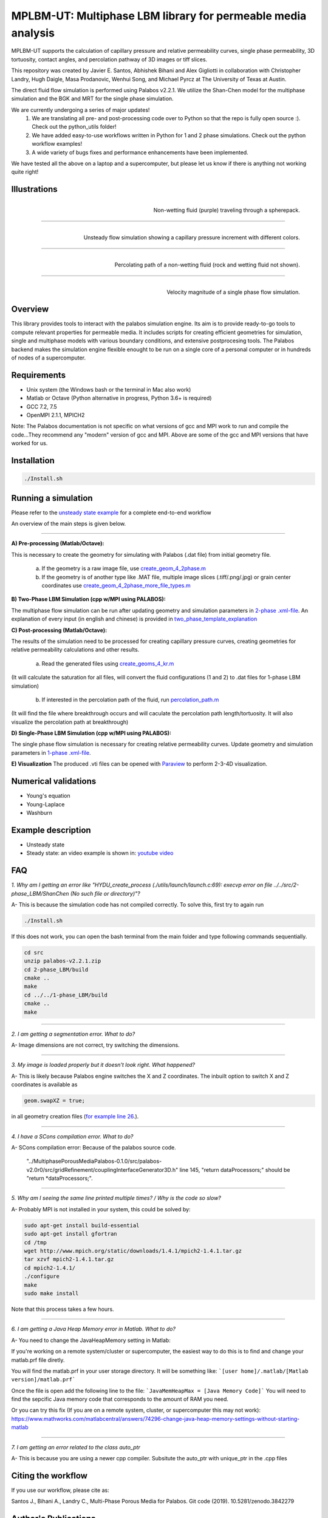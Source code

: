 ================================================================================
MPLBM-UT: Multiphase LBM library for permeable media analysis 
================================================================================
.. image:: https://zenodo.org/badge/DOI/10.5281/zenodo.5203295.svg
   :target: https://doi.org/10.5281/zenodo.5203295
   
MPLBM-UT supports the calculation of capillary pressure and relative permeability curves, single phase permeability, 3D tortuosity, contact angles, and  percolation pathway of 3D images or tiff slices. 

This repository was created by Javier E. Santos, Abhishek Bihani and Alex Gigliotti in collaboration with Christopher Landry, Hugh Daigle, Masa Prodanovic, Wenhui Song, and Michael Pyrcz at The University of Texas at Austin.

The direct fluid flow simulation is performed using Palabos v2.2.1. We utilize the Shan-Chen model for the multiphase simulation and the BGK and MRT for the single phase simulation.

We are currently undergoing a series of major updates! \
   1) We are translating all pre- and post-processing code over to Python so that the repo is fully open source :). Check out the python_utils folder!
   2) We have added easy-to-use workflows written in Python for 1 and 2 phase simulations. Check out the python workflow examples!
   3) A wide variety of bugs fixes and performance enhancements have been implemented.
We have tested all the above on a laptop and a supercomputer, but please let us know if there is anything not working quite right!

################################################################################
Illustrations
################################################################################

.. figure:: /illustrations/purple_lbm.gif
    :align: right
    :alt: alternate text
    :figclass: align-right

    Non-wetting fluid (purple) traveling through a spherepack.

----------------------------------------------------------------------------

.. figure:: /illustrations/Tropical_simulation.gif
    :align: right
    :alt: alternate text
    :figclass: align-right

    Unsteady flow simulation showing a capillary pressure increment with different colors.

----------------------------------------------------------------------------


.. figure:: /illustrations/percolation.png
    :align: right
    :alt: alternate text
    :figclass: align-right

    Percolating path of a non-wetting fluid (rock and wetting fluid not shown).

----------------------------------------------------------------------------

.. figure:: /illustrations/single_phase.png
    :align: right
    :alt: alternate text
    :figclass: align-right
   

    Velocity magnitude of a single phase flow simulation.


################################################################################
Overview
################################################################################

This library provides tools to interact with the palabos simulation engine. Its aim is to provide ready-to-go tools to compute relevant properties for permeable media. It includes scripts for creating efficient geometries for simulation, single and multiphase models with various boundary conditions, and extensive postprocesing tools. The Palabos backend makes the simulation engine flexible enought to be run on a single core of a personal computer or in hundreds of nodes of a supercomputer.

################################################################################
Requirements
################################################################################
- Unix system (the Windows bash or the terminal in Mac also work)
- Matlab or Octave (Python alternative in progress, Python 3.6+ is required)
- GCC 7.2, 7.5
- OpenMPI 2.1.1, MPICH2
Note: The Palabos documentation is not specific on what versions of gcc and MPI work to run and compile the code...They recommend any "modern" version of gcc and MPI. Above are some of the gcc and MPI versions that have worked for us.

################################################################################
Installation
################################################################################

.. code-block:: bash

  ./Install.sh

################################################################################
Running a simulation
################################################################################

Please refer to the `unsteady state example  <examples/unsteady_relperm_spherepack>`__ for a complete end-to-end workflow 

An overview of the main steps is given below.

----------------------------------------------------------------------------



**A) Pre-processing (Matlab/Octave):**

This is necessary to create the geometry for simulating with Palabos (.dat file) from initial geometry file.

    a) If the geometry is a raw image file, use `create_geom_4_2phase.m  <examples/unsteady_relperm_spherepack/create_geom_4_2phase.m>`_ 
    b) If the geometry is of another type like .MAT file, multiple image slices (.tiff/.png/.jpg) or grain center coordinates use `create_geom_4_2phase_more_file_types.m  <examples/unsteady_relperm_spherepack/create_geom_4_2phase_more_file_types.m>`_ 

**B) Two-Phase LBM Simulation (cpp w/MPI using PALABOS):**

The multiphase flow simulation can be run after updating geometry and simulation parameters in `2-phase .xml-file <examples/unsteady_relperm_spherepack/input_spherepack.xml>`_. An explanation of every input (in english and chinese) is provided in `two_phase_template_explanation <examples/1_two_phase_template_explanation/readme.md>`__

**C) Post-processing (Matlab/Octave):**

The results of the simulation need to be processed for creating capillary pressure curves, creating geometries for relative permeability calculations and other results. 

   a) Read the generated files using `create_geoms_4_kr.m  <examples/unsteady_relperm_spherepack/create_geoms_4_kr.m>`_  
(It will calculate the saturation for all files, will convert the fluid configurations (1 and 2) to .dat files for 1-phase LBM simulation)


    
   b) If interested in the percolation path of the fluid, run `percolation_path.m  <examples/unsteady_relperm_spherepack/percolation_path.m>`_ 
(It will find the file where breakthrough occurs and will caculate the percolation path length/tortuosity. It will also visualize the percolation path at breakthrough)
    
**D) Single-Phase LBM Simulation (cpp w/MPI using PALABOS):**

The single phase flow simulation is necessary for creating relative permeability curves. Update geometry and simulation parameters in `1-phase .xml-file <examples/unsteady_relperm_spherepack/input_rel_perm.xml>`_.


**E) Visualization**
The produced .vti files can be opened with `Paraview <https://www.paraview.org/>`_ to perform 2-3-4D visualization. 


################################################################################
Numerical validations
################################################################################

- Young's equation

- Young-Laplace

- Washburn

################################################################################
Example description
################################################################################

- Unsteady state
- Steady state: an video example is shown in:  `youtube video <https://www.youtube.com/watch?v=wc8ZxwejcHk>`__

################################################################################
FAQ
################################################################################

*1. Why am I getting an error like "HYDU_create_process (./utils/launch/launch.c:69): execvp error on file ../../src/2-phase_LBM/ShanChen (No such file or directory)"?*

| A- This is because the simulation code has not compiled correctly. To solve this, first try to again run

.. code-block:: bash

  ./Install.sh
  
If this does not work, you can open the bash terminal from the main folder and type following commands sequentially.  


.. code-block:: bash

   cd src
   unzip palabos-v2.2.1.zip
   cd 2-phase_LBM/build
   cmake ..
   make
   cd ../../1-phase_LBM/build
   cmake ..
   make
   
-------------------------------------------------------------------------------------

*2. I am getting a segmentation error. What to do?* 

| A- Image dimensions are not correct, try switching the dimensions.

-------------------------------------------------------------------------------------

*3. My image is loaded properly but it doesn't look right. What happened?*

| A- This is likely because Palabos engine switches the X and Z coordinates. The inbuilt option to switch X and Z coordinates is available as 

.. code-block:: bash

   geom.swapXZ = true;

in all geometry creation files (`for example line 26 <examples/unsteady_relperm_spherepack/create_geom_4_2phase.m>`_.).

---------------------------------------------------------------------------------------------

*4. I have a SCons compilation error. What to do?*

| A- SCons compilation error: Because of the palabos source code.

  "../MultiphasePorousMediaPalabos-0.1.0/src/palabos-v2.0r0/src/gridRefinement/couplingInterfaceGenerator3D.h" line 145,    "return dataProcessors;" should be "return *dataProcessors;".
  
-----------------------------------------------------------------------------------------------------------

*5. Why am I seeing the same line printed multiple times? / Why is the code so slow?*

| A- Probably MPI is not installed in your system, this could be solved by:

.. code-block:: bash

  sudo apt-get install build-essential
  sudo apt-get install gfortran
  cd /tmp
  wget http://www.mpich.org/static/downloads/1.4.1/mpich2-1.4.1.tar.gz
  tar xzvf mpich2-1.4.1.tar.gz
  cd mpich2-1.4.1/
  ./configure
  make
  sudo make install

Note that this process takes a few hours.

-----------------------------------------------------------------------------------------------------------

*6. I am getting a Java Heap Memory error in Matlab. What to do?*

| A- You need to change the JavaHeapMemory setting in Matlab:

If you're working on a remote system/cluster or supercomputer, the easiest way to do this is to find and change your matlab.prf file diretly.

You will find the matlab.prf in your user storage directory. It will be something like:
```[user home]/.matlab/[Matlab version]/matlab.prf```

Once the file is open add the following line to the file:
```JavaMemHeapMax = [Java Memory Code]```
You will need to find the sepcific Java memory code that corresponds to the amount of RAM you need.

Or you can try this fix (If you are on a remote system, cluster, or supercomputer this may not work): https://www.mathworks.com/matlabcentral/answers/74296-change-java-heap-memory-settings-without-starting-matlab

-------------------------------------------------------------------------------------

*7. I am getting an error related to the class auto_ptr*

| A- This is because you are using a newer cpp compiler. Subsitute the auto_ptr with unique_ptr in the .cpp files

################################################################################
Citing the workflow
################################################################################

If you use our workflow, please cite as:

Santos J., Bihani A., Landry C., Multi-Phase Porous Media for Palabos. Git code (2019). 
10.5281/zenodo.3842279


################################################################################
Author's Publications
################################################################################
1. Bihani A., Daigle H., Santos J., Landry C., Prodanović M., Milliken K. (2019). H44B-06: Insight into the Sealing Capacity of Mudrocks determined using a Digital Rock Physics Workflow. AGU Fall Meeting, 9-13 December, San Francisco, USA.

2. Santos, J. E., Prodanovic, M., Landry, C. J., & Jo, H. (2018, August 9). Determining the Impact of Mineralogy Composition for Multiphase Flow Through Hydraulically Induced Fractures. Unconventional Resources Technology Conference. doi:10.15530/URTEC-2018-2902986

3. Landry, C. J., Karpyn, Z. T., and Ayala, O. (2014), Relative permeability of homogenous‐wet and mixed‐wet porous media as determined by pore‐scale lattice Boltzmann modeling, Water Resour. Res., 50, 3672– 3689, doi:10.1002/2013WR015148.

4. Santos, J. E., Xu, D., Jo, H., Landry, C. J., Prodanović, M., & Pyrcz, M. J. (2020). PoreFlow-Net: A 3D convolutional neural network to predict fluid flow through porous media. Advances in Water Resources, 138, 103539.

5. Gigliotti A., Hesse M., Prodanovic M., Pore-Scale Simulation of Two-Phase Melt Percolation During Core Formation in Planetesimals (Mar. 2021). LPSC, https://www.hou.usra.edu/meetings/lpsc2021/pdf/2328.pdf


################################################################################
External Publications
################################################################################

1.  Xu, R. et al (2020). Pore-scale study of water adsorption and subsequent methane transport in clay in the presence of wettability heterogeneity. Water Resources Research

2. Jonathan B. Grunewald et al 2021 J. Electrochem. Soc. 168 024521



################################################################################
Bibliographic References
################################################################################

1. Unsteady state simulation set-up: Pan, C., Hilpert, M., and Miller, C. T. ( 2004), Lattice‐Boltzmann simulation of two‐phase flow in porous media, Water Resour. Res., 40, W01501, https://doi.org/10.1029/2003WR002120.

2. Contact angle approximation: Huang, H., Thorne, D. T., Schaap, M. G., & Sukop, M. C. (2007). Proposed approximation for contact angles in Shan-and-Chen-type multicomponent multiphase lattice Boltzmann models. Physical Review E - Statistical, Nonlinear, and Soft Matter Physics, 76(6), 1–6. https://doi.org/10.1103/PhysRevE.76.066701.

3. Fluid flow model: Santos, J. E. (2018). Lattice-Boltzmann modeling of multiphase flow through rough heterogeneously wet fractures. University of Texas at Austin (Master thesis). https://repositories.lib.utexas.edu/handle/2152/69246.


################################################################################
Code references
################################################################################

1. Absolute permeability code modified from Degruyter et al. (p.31) - https://palabos.unige.ch/files/2515/9196/4302/palabos_tutorial.pdf
2. Skeletonization code modified from Kollmannsberger Philip- https://www.mathworks.com/matlabcentral/profile/authors/4556277-philip-kollmannsberger
3. Dijkstra's algorithm code modified from Kirk Joseph- https://www.mathworks.com/matlabcentral/fileexchange/12850-dijkstra-s-shortest-path-algorithm
4. 3D Euclidean distance code modified from Yuriy Mishchenko- https://www.mathworks.com/matlabcentral/fileexchange/15455-3d-euclidean-distance-transform-for-variable-data-aspect-ratio

################################################################################
Contributing
################################################################################

We welcome contributions. Find some ideas below:

- [ ] Moving boundary problem: proppant transport or formation damage
- [ ] Fluid with variable density
- [ ] 3D grid refinement
- [ ] better initialization for unsteady state sim
- [ ] matlab to python translation: geometry creation
- [ ] Testing `GPU <https://palabos-forum.unige.ch/t/from-cpu-to-gpu-in-80-days-project-complete/3301>`_ capabilities



